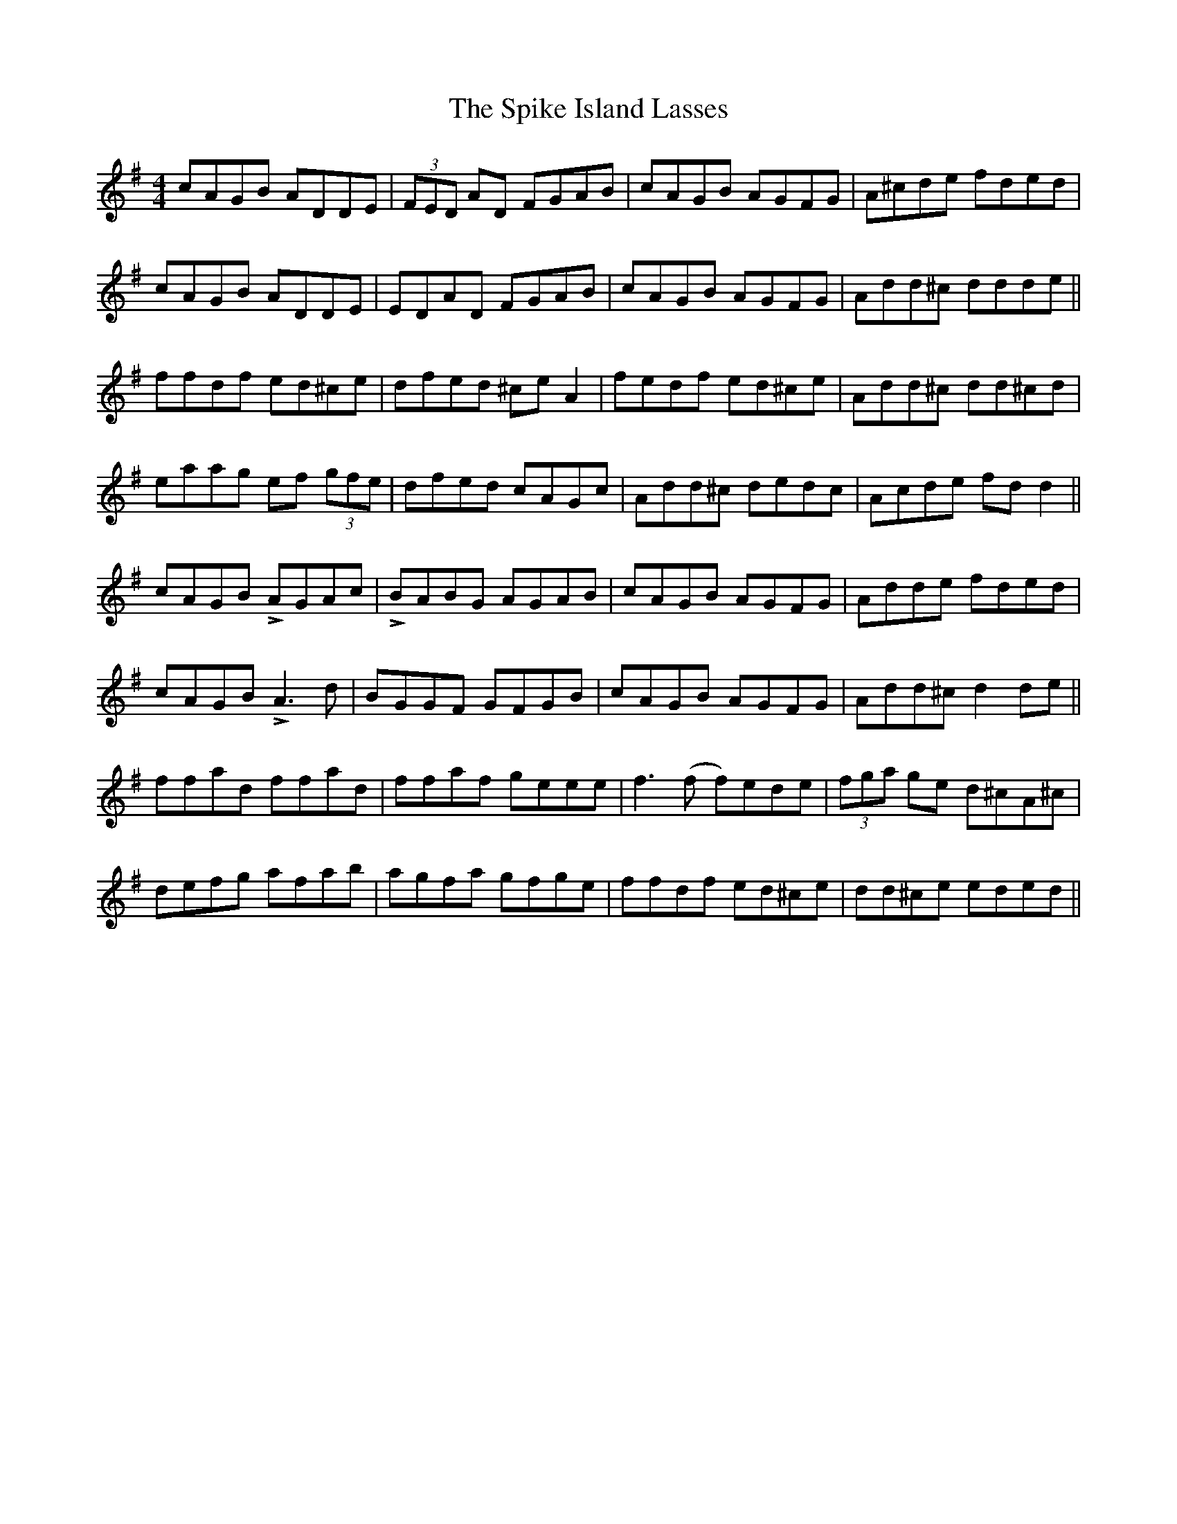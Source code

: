 X: 38043
T: Spike Island Lasses, The
R: reel
M: 4/4
K: Dmixolydian
cAGB ADDE|(3FED AD FGAB|cAGB AGFG|A^cde fded|
cAGB ADDE|EDAD FGAB|cAGB AGFG|Add^c ddde||
ffdf ed^ce|dfed ^ceA2|fedf ed^ce|Add^c dd^cd|
eaag ef (3gfe|dfed cAGc|Add^c dedc|Acde fdd2||
cAGB LAGAc|LBABG AGAB|cAGB AGFG|Adde fded|
cAGB LA3d|BGGF GFGB|cAGB AGFG|Add^c d2de||
ffad ffad|ffaf geee|f3(f f)ede|(3fga ge d^cA^c|
defg afab|agfa gfge|ffdf ed^ce|dd^ce eded||

